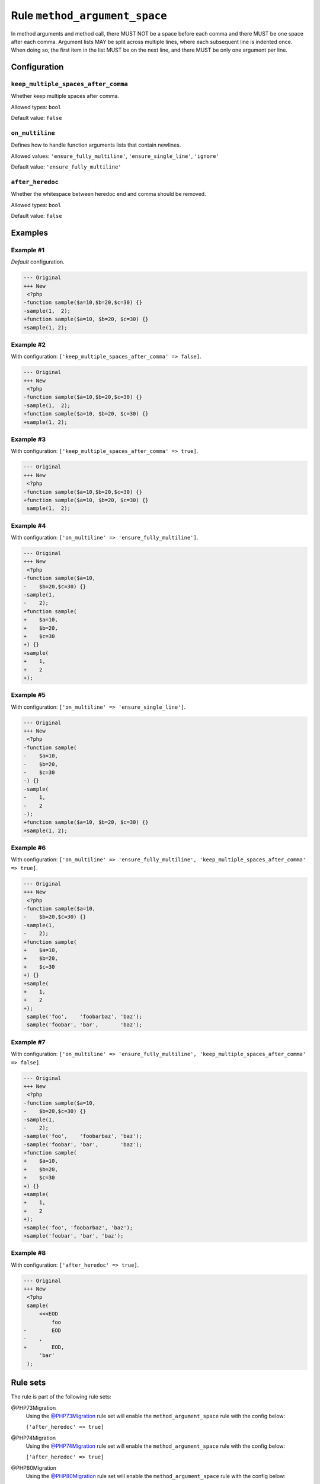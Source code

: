 ==============================
Rule ``method_argument_space``
==============================

In method arguments and method call, there MUST NOT be a space before each comma
and there MUST be one space after each comma. Argument lists MAY be split across
multiple lines, where each subsequent line is indented once. When doing so, the
first item in the list MUST be on the next line, and there MUST be only one
argument per line.

Configuration
-------------

``keep_multiple_spaces_after_comma``
~~~~~~~~~~~~~~~~~~~~~~~~~~~~~~~~~~~~

Whether keep multiple spaces after comma.

Allowed types: ``bool``

Default value: ``false``

``on_multiline``
~~~~~~~~~~~~~~~~

Defines how to handle function arguments lists that contain newlines.

Allowed values: ``'ensure_fully_multiline'``, ``'ensure_single_line'``, ``'ignore'``

Default value: ``'ensure_fully_multiline'``

``after_heredoc``
~~~~~~~~~~~~~~~~~

Whether the whitespace between heredoc end and comma should be removed.

Allowed types: ``bool``

Default value: ``false``

Examples
--------

Example #1
~~~~~~~~~~

*Default* configuration.

.. code-block:: diff

   --- Original
   +++ New
    <?php
   -function sample($a=10,$b=20,$c=30) {}
   -sample(1,  2);
   +function sample($a=10, $b=20, $c=30) {}
   +sample(1, 2);

Example #2
~~~~~~~~~~

With configuration: ``['keep_multiple_spaces_after_comma' => false]``.

.. code-block:: diff

   --- Original
   +++ New
    <?php
   -function sample($a=10,$b=20,$c=30) {}
   -sample(1,  2);
   +function sample($a=10, $b=20, $c=30) {}
   +sample(1, 2);

Example #3
~~~~~~~~~~

With configuration: ``['keep_multiple_spaces_after_comma' => true]``.

.. code-block:: diff

   --- Original
   +++ New
    <?php
   -function sample($a=10,$b=20,$c=30) {}
   +function sample($a=10, $b=20, $c=30) {}
    sample(1,  2);

Example #4
~~~~~~~~~~

With configuration: ``['on_multiline' => 'ensure_fully_multiline']``.

.. code-block:: diff

   --- Original
   +++ New
    <?php
   -function sample($a=10,
   -    $b=20,$c=30) {}
   -sample(1,
   -    2);
   +function sample(
   +    $a=10,
   +    $b=20,
   +    $c=30
   +) {}
   +sample(
   +    1,
   +    2
   +);

Example #5
~~~~~~~~~~

With configuration: ``['on_multiline' => 'ensure_single_line']``.

.. code-block:: diff

   --- Original
   +++ New
    <?php
   -function sample(
   -    $a=10,
   -    $b=20,
   -    $c=30
   -) {}
   -sample(
   -    1,
   -    2
   -);
   +function sample($a=10, $b=20, $c=30) {}
   +sample(1, 2);

Example #6
~~~~~~~~~~

With configuration: ``['on_multiline' => 'ensure_fully_multiline', 'keep_multiple_spaces_after_comma' => true]``.

.. code-block:: diff

   --- Original
   +++ New
    <?php
   -function sample($a=10,
   -    $b=20,$c=30) {}
   -sample(1,  
   -    2);
   +function sample(
   +    $a=10,
   +    $b=20,
   +    $c=30
   +) {}
   +sample(
   +    1,
   +    2
   +);
    sample('foo',    'foobarbaz', 'baz');
    sample('foobar', 'bar',       'baz');

Example #7
~~~~~~~~~~

With configuration: ``['on_multiline' => 'ensure_fully_multiline', 'keep_multiple_spaces_after_comma' => false]``.

.. code-block:: diff

   --- Original
   +++ New
    <?php
   -function sample($a=10,
   -    $b=20,$c=30) {}
   -sample(1,  
   -    2);
   -sample('foo',    'foobarbaz', 'baz');
   -sample('foobar', 'bar',       'baz');
   +function sample(
   +    $a=10,
   +    $b=20,
   +    $c=30
   +) {}
   +sample(
   +    1,
   +    2
   +);
   +sample('foo', 'foobarbaz', 'baz');
   +sample('foobar', 'bar', 'baz');

Example #8
~~~~~~~~~~

With configuration: ``['after_heredoc' => true]``.

.. code-block:: diff

   --- Original
   +++ New
    <?php
    sample(
        <<<EOD
            foo
   -        EOD
   -    ,
   +        EOD,
        'bar'
    );

Rule sets
---------

The rule is part of the following rule sets:

@PHP73Migration
  Using the `@PHP73Migration <./../../ruleSets/PHP73Migration.rst>`_ rule set will enable the ``method_argument_space`` rule with the config below:

  ``['after_heredoc' => true]``

@PHP74Migration
  Using the `@PHP74Migration <./../../ruleSets/PHP74Migration.rst>`_ rule set will enable the ``method_argument_space`` rule with the config below:

  ``['after_heredoc' => true]``

@PHP80Migration
  Using the `@PHP80Migration <./../../ruleSets/PHP80Migration.rst>`_ rule set will enable the ``method_argument_space`` rule with the config below:

  ``['after_heredoc' => true]``

@PHP81Migration
  Using the `@PHP81Migration <./../../ruleSets/PHP81Migration.rst>`_ rule set will enable the ``method_argument_space`` rule with the config below:

  ``['after_heredoc' => true]``

@PSR12
  Using the `@PSR12 <./../../ruleSets/PSR12.rst>`_ rule set will enable the ``method_argument_space`` rule with the config below:

  ``['on_multiline' => 'ensure_fully_multiline']``

@PSR2
  Using the `@PSR2 <./../../ruleSets/PSR2.rst>`_ rule set will enable the ``method_argument_space`` rule with the config below:

  ``['on_multiline' => 'ensure_fully_multiline']``

@PhpCsFixer
  Using the `@PhpCsFixer <./../../ruleSets/PhpCsFixer.rst>`_ rule set will enable the ``method_argument_space`` rule with the config below:

  ``['on_multiline' => 'ensure_fully_multiline']``

@Symfony
  Using the `@Symfony <./../../ruleSets/Symfony.rst>`_ rule set will enable the ``method_argument_space`` rule with the config below:

  ``['on_multiline' => 'ignore']``
